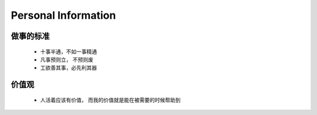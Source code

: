 Personal Information
====================


做事的标准
--------------------

 + 十事半通，不如一事精通

 + 凡事预则立， 不预则废

 + 工欲善其事，必先利其器


价值观
--------------------

 + 人活着应该有价值， 而我的价值就是能在被需要的时候帮助到

